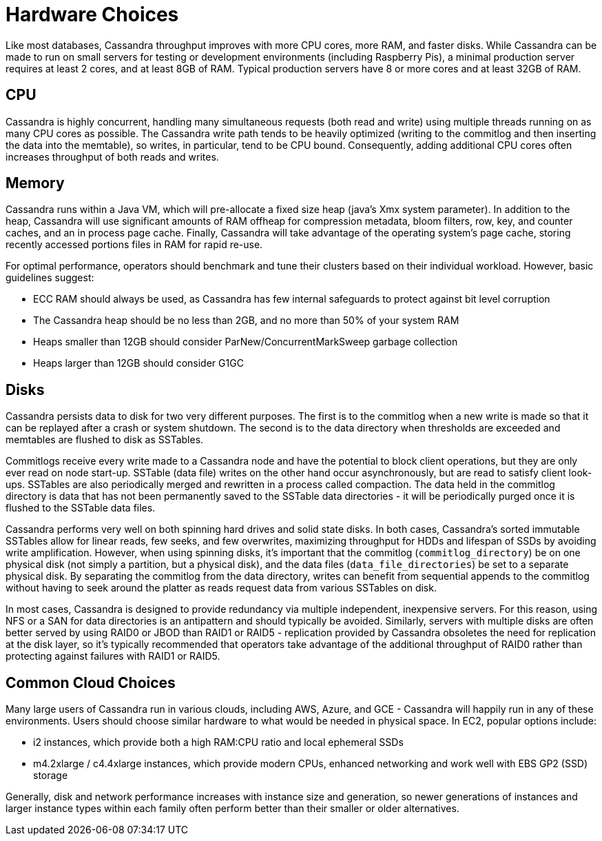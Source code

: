 = Hardware Choices

Like most databases, Cassandra throughput improves with more CPU cores,
more RAM, and faster disks. While Cassandra can be made to run on small
servers for testing or development environments (including Raspberry
Pis), a minimal production server requires at least 2 cores, and at
least 8GB of RAM. Typical production servers have 8 or more cores and at
least 32GB of RAM.

== CPU

Cassandra is highly concurrent, handling many simultaneous requests
(both read and write) using multiple threads running on as many CPU
cores as possible. The Cassandra write path tends to be heavily
optimized (writing to the commitlog and then inserting the data into the
memtable), so writes, in particular, tend to be CPU bound. Consequently,
adding additional CPU cores often increases throughput of both reads and
writes.

== Memory

Cassandra runs within a Java VM, which will pre-allocate a fixed size
heap (java's Xmx system parameter). In addition to the heap, Cassandra
will use significant amounts of RAM offheap for compression metadata,
bloom filters, row, key, and counter caches, and an in process page
cache. Finally, Cassandra will take advantage of the operating system's
page cache, storing recently accessed portions files in RAM for rapid
re-use.

For optimal performance, operators should benchmark and tune their
clusters based on their individual workload. However, basic guidelines
suggest:

* ECC RAM should always be used, as Cassandra has few internal
safeguards to protect against bit level corruption
* The Cassandra heap should be no less than 2GB, and no more than 50% of
your system RAM
* Heaps smaller than 12GB should consider ParNew/ConcurrentMarkSweep
garbage collection
* Heaps larger than 12GB should consider G1GC

== Disks

Cassandra persists data to disk for two very different purposes. The
first is to the commitlog when a new write is made so that it can be
replayed after a crash or system shutdown. The second is to the data
directory when thresholds are exceeded and memtables are flushed to disk
as SSTables.

Commitlogs receive every write made to a Cassandra node and have the
potential to block client operations, but they are only ever read on
node start-up. SSTable (data file) writes on the other hand occur
asynchronously, but are read to satisfy client look-ups. SSTables are
also periodically merged and rewritten in a process called compaction.
The data held in the commitlog directory is data that has not been
permanently saved to the SSTable data directories - it will be
periodically purged once it is flushed to the SSTable data files.

Cassandra performs very well on both spinning hard drives and solid
state disks. In both cases, Cassandra's sorted immutable SSTables allow
for linear reads, few seeks, and few overwrites, maximizing throughput
for HDDs and lifespan of SSDs by avoiding write amplification. However,
when using spinning disks, it's important that the commitlog
(`commitlog_directory`) be on one physical disk (not simply a partition,
but a physical disk), and the data files (`data_file_directories`) be
set to a separate physical disk. By separating the commitlog from the
data directory, writes can benefit from sequential appends to the
commitlog without having to seek around the platter as reads request
data from various SSTables on disk.

In most cases, Cassandra is designed to provide redundancy via multiple
independent, inexpensive servers. For this reason, using NFS or a SAN
for data directories is an antipattern and should typically be avoided.
Similarly, servers with multiple disks are often better served by using
RAID0 or JBOD than RAID1 or RAID5 - replication provided by Cassandra
obsoletes the need for replication at the disk layer, so it's typically
recommended that operators take advantage of the additional throughput
of RAID0 rather than protecting against failures with RAID1 or RAID5.

== Common Cloud Choices

Many large users of Cassandra run in various clouds, including AWS,
Azure, and GCE - Cassandra will happily run in any of these
environments. Users should choose similar hardware to what would be
needed in physical space. In EC2, popular options include:

* i2 instances, which provide both a high RAM:CPU ratio and local
ephemeral SSDs
* m4.2xlarge / c4.4xlarge instances, which provide modern CPUs, enhanced
networking and work well with EBS GP2 (SSD) storage

Generally, disk and network performance increases with instance size and
generation, so newer generations of instances and larger instance types
within each family often perform better than their smaller or older
alternatives.
